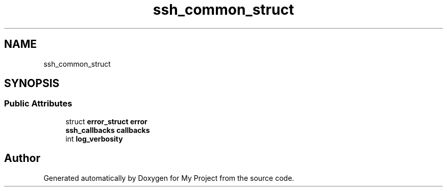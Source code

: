 .TH "ssh_common_struct" 3 "My Project" \" -*- nroff -*-
.ad l
.nh
.SH NAME
ssh_common_struct
.SH SYNOPSIS
.br
.PP
.SS "Public Attributes"

.in +1c
.ti -1c
.RI "struct \fBerror_struct\fP \fBerror\fP"
.br
.ti -1c
.RI "\fBssh_callbacks\fP \fBcallbacks\fP"
.br
.ti -1c
.RI "int \fBlog_verbosity\fP"
.br
.in -1c

.SH "Author"
.PP 
Generated automatically by Doxygen for My Project from the source code\&.
